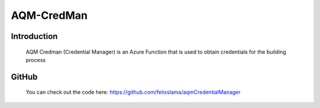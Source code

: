 AQM-CredMan
===========

Introduction
------------

   AQM Credman (Credential Manager) is an Azure Function that is used to obtain credentials for the building process

GitHub
------

   You can check out the code here:
   https://github.com/felixslama/aqmCredentialManager
